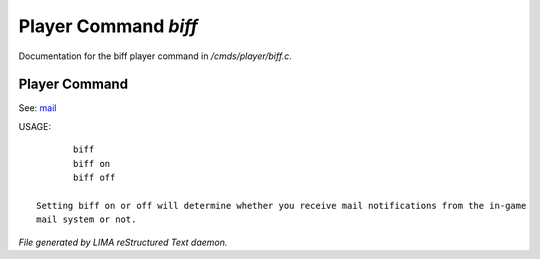 **********************
Player Command *biff*
**********************

Documentation for the biff player command in */cmds/player/biff.c*.

Player Command
==============

See: `mail <mail.html>`_ 


USAGE::

	biff
	biff on
	biff off

 Setting biff on or off will determine whether you receive mail notifications from the in-game
 mail system or not.



*File generated by LIMA reStructured Text daemon.*
